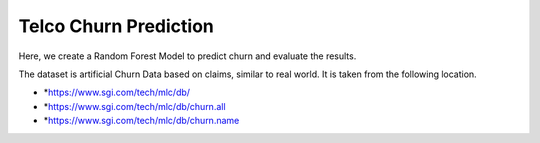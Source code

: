 Telco Churn Prediction
======================

Here, we create a Random Forest Model to predict churn and evaluate the results.

The dataset is artificial Churn Data based on claims, similar to real world. It is taken from the following location. 

- *https://www.sgi.com/tech/mlc/db/
- *https://www.sgi.com/tech/mlc/db/churn.all
- *https://www.sgi.com/tech/mlc/db/churn.name
